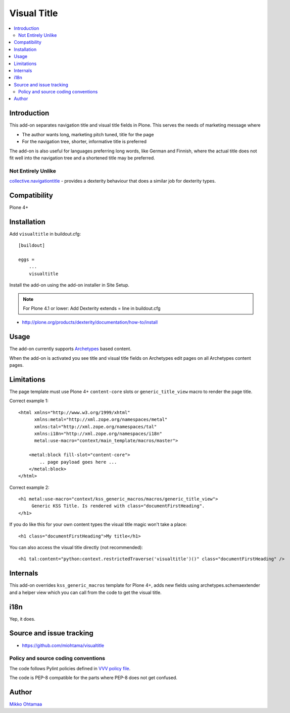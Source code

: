 =================
 Visual Title
=================

.. contents:: :local:

Introduction
-------------

This add-on separates navigation title and visual title fields in Plone.
This serves the needs of marketing message where

* The author wants long, marketing pitch tuned, title for the page

* For the navigation tree, shorter, informative title is preferred

The add-on is also useful for languages preferring long words, like German and Finnish,
where the actual title does not fit well into the navigation tree and
a shortened title may be preferred.

Not Entirely Unlike
+++++++++++++++++++
`collective.navigationtitle <https://github.com/collective/collective.navigationtitle>`_ - provides a dexterity behaviour that does a similar job for dexterity types.

Compatibility
----------------

Plone 4+

Installation
-------------

Add ``visualtitle`` in buildout.cfg::

    [buildout]

    eggs =
        ...
        visualtitle


Install the add-on using the add-on installer in Site Setup.

.. note ::

    For Plone 4.1 or lower: Add Dexterity extends = line in buildout.cfg


* http://plone.org/products/dexterity/documentation/how-to/install

Usage
------

The add-on currently supports `Archetypes <http://collective-docs.readthedocs.org/en/latest/content/archetypes/index.html>`_ based content.

When the add-on is activated you see title and visual title fields on Archetypes edit pages
on all Archetypes content pages.

Limitations
-------------

The page template must use Plone 4+ ``content-core`` slots or ``generic_title_view`` macro to render the page title.

Correct example 1::

    <html xmlns="http://www.w3.org/1999/xhtml"
          xmlns:metal="http://xml.zope.org/namespaces/metal"
          xmlns:tal="http://xml.zope.org/namespaces/tal"
          xmlns:i18n="http://xml.zope.org/namespaces/i18n"
          metal:use-macro="context/main_template/macros/master">

        <metal:block fill-slot="content-core">
            .. page payload goes here ...
        </metal:block>
    </html>

Correct example 2::

    <h1 metal:use-macro="context/kss_generic_macros/macros/generic_title_view">
         Generic KSS Title. Is rendered with class="documentFirstHeading".
    </h1>

If you do like this for your own content types the visual title magic won't take a place::

    <h1 class="documentFirstHeading">My title</h1>

You can also access the visual title directly (not recommended)::

    <h1 tal:content="python:context.restrictedTraverse('visualtitle')()" class="documentFirstHeading" />

Internals
-----------

This add-on overrides ``kss_generic_macros`` template for Plone 4+,
adds new fields using archetypes.schemaextender and a helper view
which you can call from the code to get the visual title.

i18n
-----

Yep, it does.

Source and issue tracking
---------------------------

* https://github.com/miohtama/visualtitle

Policy and source coding conventions
+++++++++++++++++++++++++++++++++++++

The code follows Pylint policies defined in `VVV policy file <http://pypi.python.org/pypi/vvv>`_.

The code is PEP-8 compatible for the parts where PEP-8 does not get confused.

Author
--------

`Mikko Ohtamaa <http://opensourcehacker.com>`_


